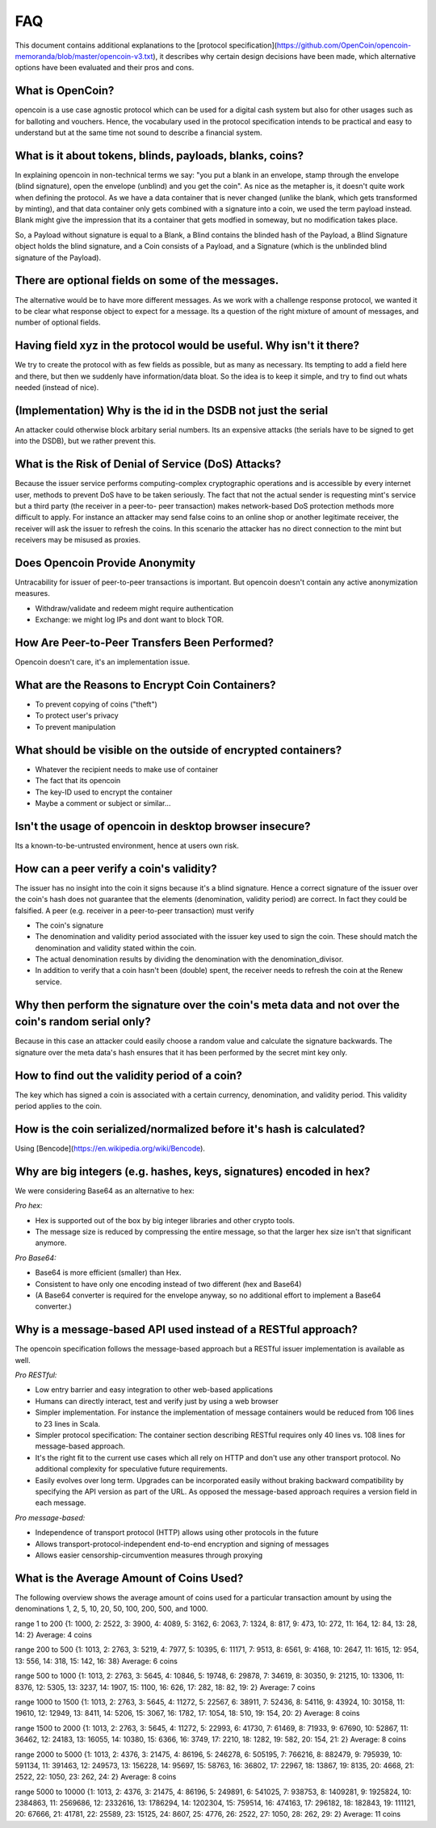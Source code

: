 FAQ
===

This document contains additional explanations to the [protocol specification](https://github.com/OpenCoin/opencoin-memoranda/blob/master/opencoin-v3.txt), it describes why certain design decisions have been made, which alternative options have been evaluated and their pros and cons.


What is OpenCoin?
-----------------
opencoin is a use case agnostic protocol which can be used for a digital 
cash system but also for other usages such as for balloting and vouchers. 
Hence, the vocabulary used in the protocol specification intends to be 
practical and easy to understand but at the same time not sound to 
describe a financial system. 


What is it about tokens, blinds, payloads, blanks, coins?
---------------------------------------------------------
In explaining opencoin in non-technical terms we say: "you put a blank 
in an envelope, stamp through the envelope (blind signature), open
the envelope (unblind) and you get the coin". 
As nice as the metapher is, it doesn't quite work when defining the 
protocol. As we have a data container that is never changed (unlike
the blank, which gets transformed by minting), and that data container
only gets combined with a signature into a coin, we used the term 
payload instead. Blank might give the impression that its a container 
that gets modfied in someway, but no modification takes place.

So, a Payload without signature is equal to a Blank, a Blind contains 
the blinded hash of the Payload, a Blind Signature object holds the 
blind signature, and a Coin consists of a Payload, and a Signature 
(which is the unblinded blind signature of the Payload).


There are optional fields on some of the messages.
--------------------------------------------------
The alternative would be to have more different messages. As we work
with a challenge response protocol, we wanted it to be clear what 
response object to expect for a message. Its a question of the right 
mixture of amount of messages, and number of optional fields.


Having field xyz in the protocol would be useful. Why isn't it there?
---------------------------------------------------------------------
We try to create the protocol with as few fields as possible, but as
many as necessary. Its tempting to add a field here and there, but
then we suddenly have information/data bloat. So the idea is to keep
it simple, and try to find out whats needed (instead of nice).


(Implementation) Why is the id in the DSDB not just the serial
--------------------------------------------------------------
An attacker could otherwise block arbitary serial numbers. Its an 
expensive attacks (the serials have to be signed to get into the 
DSDB), but we rather prevent this.


What is the Risk of Denial of Service (DoS) Attacks?
----------------------------------------------------
Because the issuer service performs computing-complex cryptographic 
operations and is accessible by every internet user, methods to prevent 
DoS have to be taken seriously. The fact that not the actual sender is 
requesting mint's service but a third party (the receiver in a peer-to-
peer transaction) makes network-based DoS protection methods more 
difficult to apply. For instance an attacker may send false coins to 
an online shop or another legitimate receiver, the receiver will ask 
the issuer to refresh the coins. In this scenario the attacker has no 
direct connection to the mint but receivers may be misused as proxies.


Does Opencoin Provide Anonymity
-------------------------------
Untracability for issuer of peer-to-peer transactions is important. 
But opencoin doesn't contain any active anonymization measures.

* Withdraw/validate and redeem might require authentication
* Exchange: we might log IPs and dont want to block TOR.


How Are Peer-to-Peer Transfers Been Performed?
----------------------------------------------
Opencoin doesn't care, it's an implementation issue.


What are the Reasons to Encrypt Coin Containers?
------------------------------------------------
* To prevent copying of coins ("theft")
* To protect user's privacy
* To prevent manipulation


What should be visible on the outside of encrypted containers?
--------------------------------------------------------------
* Whatever the recipient needs to make use of container
* The fact that its opencoin
* The key-ID used to encrypt the container
* Maybe a comment or subject or similar...


Isn't the usage of opencoin in desktop browser insecure?
--------------------------------------------------------
Its a known-to-be-untrusted environment, hence at users own risk.


How can a peer verify a coin's validity?
----------------------------------------
The issuer has no insight into the coin it signs because it's a 
blind signature. Hence a correct signature of the issuer over the 
coin's hash does not guarantee that the elements (denomination, 
validity period) are correct. In fact they could be falsified. A 
peer (e.g. receiver in a peer-to-peer transaction) must verify

* The coin's signature
* The denomination and validity period associated with the issuer 
  key used to sign the coin. These should match the denomination and 
  validity stated within the coin.
* The actual denomination results by dividing the denomination with 
  the denomination_divisor.
* In addition to verify that a coin hasn't been (double) spent, the 
  receiver needs to refresh the coin at the Renew service.


Why then perform the signature over the coin's meta data and not over the coin's random serial only?
----------------------------------------------------------------------------------------------------
Because in this case an attacker could easily choose a random value 
and calculate the signature backwards. The signature over the meta 
data's hash ensures that it has been performed by the secret mint 
key only.


How to find out the validity period of a coin?
----------------------------------------------
The key which has signed a coin is associated with a certain currency, 
denomination, and validity period. This validity period applies to the 
coin.


How is the coin serialized/normalized before it's hash is calculated?
---------------------------------------------------------------------
Using [Bencode](https://en.wikipedia.org/wiki/Bencode).


Why are big integers (e.g. hashes, keys, signatures) encoded in hex?
--------------------------------------------------------------------
We were considering Base64 as an alternative to hex:

*Pro hex:*

* Hex is supported out of the box by big integer libraries and other 
  crypto tools.
* The message size is reduced by compressing the entire message, so 
  that the larger hex size isn't that significant anymore.

*Pro Base64:*

* Base64 is more efficient (smaller) than Hex.
* Consistent to have only one encoding instead of two different (hex 
  and Base64)
* (A Base64 converter is required for the envelope anyway, so no 
  additional effort to implement a Base64 converter.)


Why is a message-based API used instead of a RESTful approach?
--------------------------------------------------------------
The opencoin specification follows the message-based approach but a 
RESTful issuer implementation is available as well.

*Pro RESTful:*

* Low entry barrier and easy integration to other web-based applications
* Humans can directly interact, test and verify just by using a web 
  browser
* Simpler implementation. For instance the implementation of message containers would be reduced from 106 lines to 23 lines in Scala.
* Simpler protocol specification: The container section describing RESTful requires only 40 lines vs. 108 lines for message-based approach.
* It's the right fit to the current use cases which all rely on HTTP and don't use any other transport protocol. No additional complexity for speculative future requirements.
* Easily evolves over long term. Upgrades can be incorporated easily without braking backward compatibility by specifying the API version as part of the URL. As opposed the message-based approach requires a version field in each message.

*Pro message-based:*

* Independence of transport protocol (HTTP) allows using other protocols in the future
* Allows transport-protocol-independent end-to-end encryption and signing of messages
* Allows easier censorship-circumvention measures through proxying


What is the Average Amount of Coins Used?
-----------------------------------------
The following overview shows the average amount of coins used for a particular transaction amount by using the denominations 1, 2, 5, 10, 20, 50, 100, 200, 500, and 1000.

range 1 to 200
{1: 1000, 2: 2522, 3: 3900, 4: 4089, 5: 3162, 6: 2063, 7: 1324, 8: 817, 9: 473, 10: 272, 11: 164, 12: 84, 13: 28, 14: 2}
Average: 4 coins

range 200 to 500
{1: 1013, 2: 2763, 3: 5219, 4: 7977, 5: 10395, 6: 11171, 7: 9513, 8: 6561, 9: 4168, 10: 2647, 11: 1615, 12: 954, 13: 556, 14: 318, 15: 142, 16: 38}
Average: 6 coins

range 500 to 1000
{1: 1013, 2: 2763, 3: 5645, 4: 10846, 5: 19748, 6: 29878, 7: 34619, 8: 30350, 9: 21215, 10: 13306, 11: 8376, 12: 5305, 13: 3237, 14: 1907, 15: 1100, 16: 626, 17: 282, 18: 82, 19: 2}
Average: 7 coins

range 1000 to 1500
{1: 1013, 2: 2763, 3: 5645, 4: 11272, 5: 22567, 6: 38911, 7: 52436, 8: 54116, 9: 43924, 10: 30158, 11: 19610, 12: 12949, 13: 8411, 14: 5206, 15: 3067, 16: 1782, 17: 1054, 18: 510, 19: 154, 20: 2}
Average: 8 coins

range 1500 to 2000
{1: 1013, 2: 2763, 3: 5645, 4: 11272, 5: 22993, 6: 41730, 7: 61469, 8: 71933, 9: 67690, 10: 52867, 11: 36462, 12: 24183, 13: 16055, 14: 10380, 15: 6366, 16: 3749, 17: 2210, 18: 1282, 19: 582, 20: 154, 21: 2}
Average: 8 coins

range 2000 to 5000
{1: 1013, 2: 4376, 3: 21475, 4: 86196, 5: 246278, 6: 505195, 7: 766216, 8: 882479, 9: 795939, 10: 591134, 11: 391463, 12: 249573, 13: 156228, 14: 95697, 15: 58763, 16: 36802, 17: 22967, 18: 13867, 19: 8135, 20: 4668, 21: 2522, 22: 1050, 23: 262, 24: 2}
Average: 8 coins

range 5000 to 10000 {1: 1013, 2: 4376, 3: 21475, 4: 86196, 5: 249891, 6: 541025, 7: 938753, 8: 1409281, 9: 1925824, 10: 2384863, 11: 2569686, 12: 2332616, 13: 1786294, 14: 1202304, 15: 759514, 16: 474163, 17: 296182, 18: 182843, 19: 111121, 20: 67666, 21: 41781, 22: 25589, 23: 15125, 24: 8607, 25: 4776, 26: 2522, 27: 1050, 28: 262, 29: 2}
Average: 11 coins 
